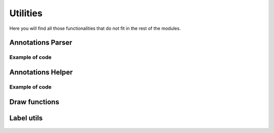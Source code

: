 =======
Utilities
=======

Here you will find all those functionalities that do not fit in the rest of the modules.

Annotations Parser
-------------------
    .. automodule:: pytwovision.utils.annotations_parser
        :members:

Example of code
^^^^^^^^^^^^^^^^
.. code-block:: python
    :linenos:

    from pytwovision.utils.annotations_parser import XmlParser, YoloV3AnnotationsFormat

    anno_out_file = "test_anno_file"
    xml_path = "tests/test_dataset/annotations"
    classes_out_file = "test_classes"
    work_dir = "tests"
    images_path = "tests/test_dataset/images"

    parser = XmlParser()
    anno_format = YoloV3AnnotationsFormat()
    parser.parse(anno_format, xml_path, anno_out_file, classes_out_file, images_path, work_dir)

Annotations Helper
-------------------
    .. automodule:: pytwovision.utils.annotations_helper
        :members:

Example of code
^^^^^^^^^^^^^^^^
.. code-block:: python
    :linenos:

    from pytwovision.utils.annotations_parser import XmlParser, YoloV3AnnotationsFormat
    from pytwovision.utils.annotations_helper import AnnotationsHelper

    anno_out_file = "annotations_formated"
    xml_path = "tests/test_dataset/annotations"
    classes_file = "test_dataset_generator"
    work_dir = "tests/test_dataset/to_generator_test"
    images_path = "tests/test_dataset/images"

    try:
        os.mkdir(work_dir)
    except:
        pass

    #create annotations formated
    parser = XmlParser()
    anno_format = YoloV3AnnotationsFormat()
    parser.parse(anno_format, xml_path, anno_out_file, classes_file, images_path, work_dir)

    training_percen = 0.8
    anno_out_full_path = os.path.join(work_dir, "{}.txt".format(anno_out_file))
    anno_helper = AnnotationsHelper(anno_out_full_path)

    train, test = anno_helper.split(training_percen)
    anno_helper.export(train, os.path.join(work_dir, "train.txt"))
    anno_helper.export(test, os.path.join(work_dir, "test.txt"))

Draw functions
-------------------
    .. automodule:: pytwovision.utils.draw 
        :members:

Label utils
-------------------
    .. automodule:: pytwovision.utils.label_utils
        :members: